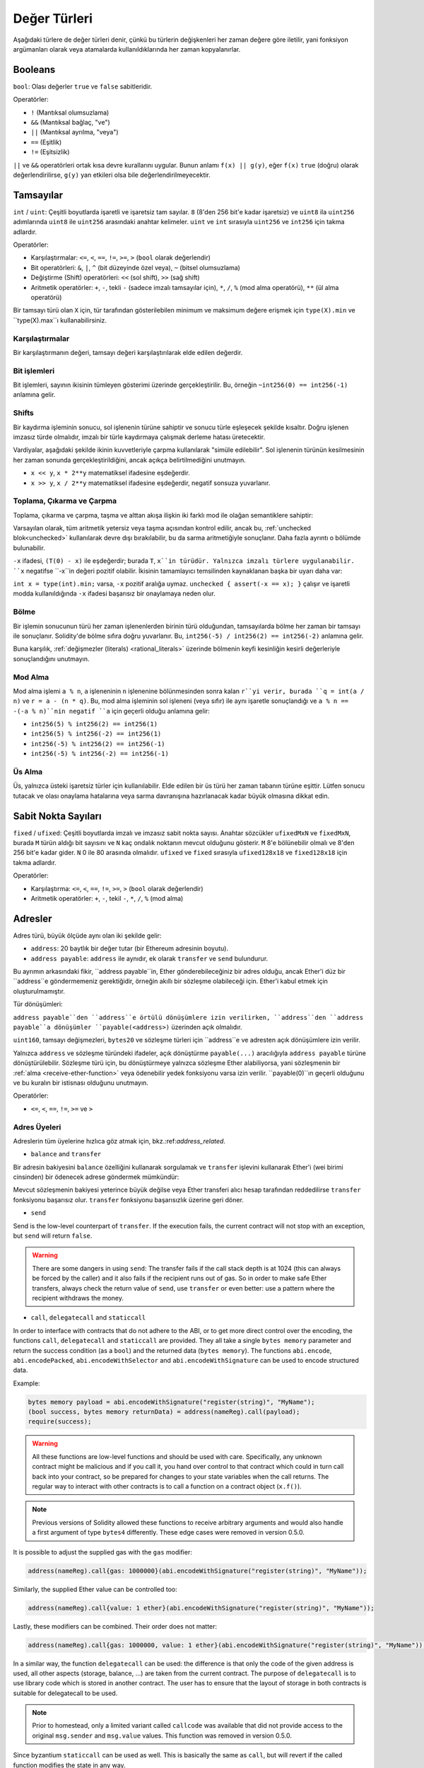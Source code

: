.. index:: ! value type, ! type;value
.. _value-types:

Değer Türleri
===========

Aşağıdaki türlere de değer türleri denir, çünkü bu türlerin değişkenleri her zaman değere göre iletilir, yani fonksiyon argümanları olarak veya atamalarda kullanıldıklarında her zaman kopyalanırlar.

.. index:: ! bool, ! true, ! false

Booleans
--------

``bool``: Olası değerler ``true`` ve ``false`` sabitleridir.

Operatörler:

*  ``!`` (Mantıksal olumsuzlama)
*  ``&&`` (Mantıksal bağlaç, "ve")
*  ``||`` (Mantıksal ayrılma, "veya")
*  ``==`` (Eşitlik)
*  ``!=`` (Eşitsizlik)

``||`` ve ``&&`` operatörleri ortak kısa devre kurallarını uygular. Bunun anlamı ``f(x) || g(y)``, eğer ``f(x)`` ``true`` (doğru) olarak değerlendirilirse, ``g(y)`` yan etkileri olsa bile değerlendirilmeyecektir.

.. index:: ! uint, ! int, ! integer
.. _integers:

Tamsayılar
--------

``int`` / ``uint``: Çeşitli boyutlarda işaretli ve işaretsiz tam sayılar.
``8`` (8'den 256 bit'e kadar işaretsiz) ve ``uint8`` ila ``uint256`` adımlarında ``uint8`` ile ``uint256`` arasındaki anahtar kelimeler. ``uint`` ve ``int`` sırasıyla ``uint256`` ve ``int256`` için takma adlardır.

Operatörler:

* Karşılaştırmalar: ``<=``, ``<``, ``==``, ``!=``, ``>=``, ``>`` (``bool`` olarak değerlendir)
* Bit operatörleri: ``&``, ``|``, ``^`` (bit düzeyinde özel veya), ``~`` (bitsel olumsuzlama)
* Değiştirme (Shift) operatörleri: ``<<`` (sol shift), ``>>`` (sağ shift)
* Aritmetik operatörler: ``+``, ``-``, tekli ``-`` (sadece imzalı tamsayılar için), ``*``, ``/``, ``%`` (mod alma operatörü), ``**`` (ül alma operatörü)

Bir tamsayı türü olan ``X`` için, tür tarafından gösterilebilen minimum ve maksimum değere erişmek için ``type(X).min`` ve ``type(X).max``ı kullanabilirsiniz.


.. uyarı::

 Solidity'deki tamsayılar belirli bir aralıkla sınırlıdır. Örneğin, ``uint32`` ile bu ``0``dan ``2**32 - 1``e kadardır. Bu türlerde aritmetiğin gerçekleştirildiği iki mod vardır: "wrapping" veya "unchecked" mod ve "checked" mod. Varsayılan olarak, aritmetik her zaman "checked" durumundadır, yani bir işlemin sonucu türün değer aralığının dışına çıkarsa, çağrı bir :ref:`başarısız onaylama<asset-and-require>` aracılığıyla geri döndürülür. ``unchecked { ... }`` kullanarak "unchecked" moda geçebilirsiniz. Daha fazla ayrıntı :ref:`unchecked <unchecked>` ile ilgili bölümde bulunabilir.


Karşılaştırmalar
^^^^^^^^^^^

Bir karşılaştırmanın değeri, tamsayı değeri karşılaştırılarak elde edilen değerdir.

Bit işlemleri
^^^^^^^^^^^^^^

Bit işlemleri, sayının ikisinin tümleyen gösterimi üzerinde gerçekleştirilir.
Bu, örneğin ``~int256(0) == int256(-1)`` anlamına gelir.


Shifts
^^^^^^

Bir kaydırma işleminin sonucu, sol işlenenin türüne sahiptir ve sonucu türle eşleşecek şekilde kısaltır.
Doğru işlenen imzasız türde olmalıdır, imzalı bir türle kaydırmaya çalışmak derleme hatası üretecektir.

Vardiyalar, aşağıdaki şekilde ikinin kuvvetleriyle çarpma kullanılarak "simüle edilebilir". Sol işlenenin türünün kesilmesinin her zaman sonunda gerçekleştirildiğini, ancak açıkça belirtilmediğini unutmayın.

- ``x << y``, ``x * 2**y`` matematiksel ifadesine eşdeğerdir.
- ``x >> y``, ``x / 2**y`` matematiksel ifadesine eşdeğerdir, negatif sonsuza yuvarlanır.

.. uyarı::

    ``0.5.0`` sürümünden önce, negatif ``x`` için bir sağa kaydırma ``x >> y`` sıfıra yuvarlanmış ``x / 2**y`` matematiksel ifadesine eşdeğerdi, yani sağa kaydırmalar, aşağı yuvarlama (negatif sonsuza doğru) yerine yukarı (sıfıra doğru) yuvarlama olarak kullanılır.

.. not::
    Aritmetik işlemlerde olduğu gibi kaydırma işlemleri için de taşma kontrolleri yapılmaz. Bunun yerine, sonuç her zaman kesilir.

Toplama, Çıkarma ve Çarpma
^^^^^^^^^^^^^^^^^^^^^^^^^^^^^^^^^^^^^^^^

Toplama, çıkarma ve çarpma, taşma ve alttan akışa ilişkin iki farklı mod ile olağan semantiklere sahiptir:

Varsayılan olarak, tüm aritmetik yetersiz veya taşma açısından kontrol edilir, ancak bu, :ref:`unchecked blok<unchecked>` kullanılarak devre dışı bırakılabilir, bu da sarma aritmetiğiyle sonuçlanır. Daha fazla ayrıntı o bölümde bulunabilir.

``-x`` ifadesi, ``(T(0) - x)`` ile eşdeğerdir; burada ``T``, ``x``in türüdür. Yalnızca imzalı türlere uygulanabilir. ``x`` negatifse ``-x``in değeri pozitif olabilir. İkisinin tamamlayıcı temsilinden kaynaklanan başka bir uyarı daha var:

``int x = type(int).min;`` varsa, ``-x`` pozitif aralığa uymaz. ``unchecked { assert(-x == x); }`` çalışır ve işaretli modda kullanıldığında ``-x`` ifadesi başarısız bir onaylamaya neden olur.


Bölme
^^^^^^^^

Bir işlemin sonucunun türü her zaman işlenenlerden birinin türü olduğundan, tamsayılarda bölme her zaman bir tamsayı ile sonuçlanır. Solidity'de bölme sıfıra doğru yuvarlanır. Bu, ``int256(-5) / int256(2) == int256(-2)`` anlamına gelir.


Buna karşılık, :ref:`değişmezler (literals) <rational_literals>` üzerinde bölmenin keyfi kesinliğin kesirli değerleriyle sonuçlandığını unutmayın.

.. not::
    Sıfıra bölme bir :ref:`panik hatasına<assert-and-require>` neden olur. Bu kontrol, ``unckecked { ... }`` ile devre dışı **bırakılamaz**.

.. not::
  ``type(int).min / (-1)`` ifadesi, bölmenin taşmaya neden olduğu tek durumdur. Kontrollü aritmetik modda, bu başarısız bir onaylamaya neden olurken, sarma modunda değer ``type(int).min`` olacaktır.

Mod Alma
^^^^^^

Mod alma işlemi ``a % n``, ``a`` işleneninin ``n`` işlenenine bölünmesinden sonra kalan ``r``yi verir, burada ``q = int(a / n)`` ve ``r = a - (n * q)``. Bu, mod alma işleminin sol işleneni (veya sıfır) ile aynı işaretle sonuçlandığı ve ``a % n == -(-a % n)``nin negatif ``a`` için geçerli olduğu anlamına gelir:


* ``int256(5) % int256(2) == int256(1)``
* ``int256(5) % int256(-2) == int256(1)``
* ``int256(-5) % int256(2) == int256(-1)``
* ``int256(-5) % int256(-2) == int256(-1)``

.. not::
  Sıfırlı mod alma işlemi :ref:`Panik hatasına<assert-and-require>` neden oluyor. Bu kontrol, ``unckecked { ... }`` ile devre dışı **bırakılamaz**.

Üs Alma
^^^^^^^^^^^^^^

Üs, yalnızca üsteki işaretsiz türler için kullanılabilir. Elde edilen bir üs türü her zaman tabanın türüne eşittir. Lütfen sonucu tutacak ve olası onaylama hatalarına veya sarma davranışına hazırlanacak kadar büyük olmasına dikkat edin.


.. not::
  İşaretli (checked) modda, üs alma yalnızca küçük tabanlar için nispeten ucuz ``exp`` işlem kodunu kullanır.
   ``x**3`` durumları için ``x*x*x`` ifadesi daha ucuz olabilir.
   Her durumda, gaz maliyeti testleri ve optimize edicinin kullanılması tavsiye edilir.


.. not::
  ``0**0``ın EVM tarafından ``1`` olarak tanımlandığını unutmayın.

.. index:: ! ufixed, ! fixed, ! fixed point number

Sabit Nokta Sayıları
-------------------

.. uyarı::
    Sabit nokta sayıları henüz Solidity tarafından tam olarak desteklenmemektedir. Bildirilebilirler, ancak atanamazlar veya atanamazlar.

``fixed`` / ``ufixed``: Çeşitli boyutlarda imzalı ve imzasız sabit nokta sayısı. 
Anahtar sözcükler ``ufixedMxN`` ve ``fixedMxN``, burada ``M`` türün aldığı bit sayısını ve ``N`` kaç ondalık noktanın mevcut olduğunu gösterir. ``M`` 8'e bölünebilir olmalı ve 8'den 256 bit'e kadar gider. ``N`` 0 ile 80 arasında olmalıdır. ``ufixed`` ve ``fixed`` sırasıyla ``ufixed128x18`` ve ``fixed128x18`` için takma adlardır.


Operatörler:

* Karşılaştırma: ``<=``, ``<``, ``==``, ``!=``, ``>=``, ``>`` (``bool`` olarak değerlendir)
* Aritmetik operatörler: ``+``, ``-``, tekil ``-``, ``*``, ``/``, ``%`` (mod alma)

.. not::
    Kayan nokta (birçok dilde ``float`` ve ``double``, daha doğrusu IEEE 754 sayıları) ile sabit nokta sayıları arasındaki temel fark, tamsayı ve kesirli kısım için kullanılan bit sayısının (birçok dilde ondalık nokta) birincisinde esnektir, ikincisinde ise kesin olarak tanımlanmıştır. Genel olarak, kayan noktada neredeyse tüm alan sayıyı temsil etmek için kullanılırken, ondalık noktanın nerede olduğunu yalnızca az sayıda bit tanımlar.


.. index:: address, balance, send, call, delegatecall, staticcall, transfer

.. _address:

Adresler
-------

Adres türü, büyük ölçüde aynı olan iki şekilde gelir:

- ``address``: 20 baytlık bir değer tutar (bir Ethereum adresinin boyutu).
- ``address payable``: ``address`` ile aynıdır, ek olarak ``transfer`` ve ``send`` bulundurur.

Bu ayrımın arkasındaki fikir, ``address payable``in, Ether gönderebileceğiniz bir adres olduğu, ancak Ether'i düz bir ``address``e göndermemeniz gerektiğidir, örneğin akıllı bir sözleşme olabileceği için. Ether'i kabul etmek için oluşturulmamıştır.


Tür dönüşümleri:

``address payable``den ``address``e örtülü dönüşümlere izin verilirken, ``address``den ``address payable``a dönüşümler ``payable(<address>)`` üzerinden açık olmalıdır.

``uint160``, tamsayı değişmezleri, ``bytes20`` ve sözleşme türleri için ``address``e ve adresten açık dönüşümlere izin verilir.

Yalnızca ``address`` ve sözleşme türündeki ifadeler, açık dönüştürme ``payable(...)`` aracılığıyla ``address
payable`` türüne dönüştürülebilir. Sözleşme türü için, bu dönüştürmeye yalnızca sözleşme Ether alabiliyorsa, yani sözleşmenin bir :ref:`alma <receive-ether-function>` veya ödenebilir yedek fonksiyonu varsa izin verilir. ``payable(0)``ın geçerli olduğunu ve bu kuralın bir istisnası olduğunu unutmayın.

.. not::
    ``address`` türünde bir değişkene ihtiyacınız varsa ve buna Ether göndermeyi planlıyorsanız, bu gereksinimi görünür kılmak için türünü ``address payable`` olarak bildirin. Ayrıca, bu ayrımı veya dönüşümü mümkün olduğunca erken yapmaya çalışın.

Operatörler:

* ``<=``, ``<``, ``==``, ``!=``, ``>=`` ve ``>``

.. uyarı::
    Daha büyük bir bayt boyutu kullanan bir türü bir ``address``e, örneğin ``bytes32``ye dönüştürürseniz, ``address`` kısaltılır. Dönüştürme belirsizliğini azaltmak için sürüm 0.4.24 ve derleyici kuvvetinin daha yüksek sürümü, dönüştürmede kesmeyi açık hale getirirsiniz.
     Örneğin, ``0x111122223333444455556666777788889999AAAABBBBCCCCDDDDEEEEFFFFCCC`` 32 bayt değerini alın.

    ``address(uint160(bytes20(b)))`` kullanabilirsiniz, bu da ``0x111122223333444455556666777788889999aAaa`` ile sonuçlanır,
     veya ``0x777788889999AaAAbBbbCccccddDdeeeEfFFfCcCc`` ile sonuçlanan ``address(uint160(uint256(b)))``i kullanabilirsiniz.

.. not::
    ``address`` ve ``address payable`` arasındaki ayrım, 0.5.0 sürümüyle tanıtıldı. Ayrıca bu versiyondan başlayarak, sözleşmeler adres türünden türetilmez, ancak yine de bir alma veya ödeme geri dönüş işlevi varsa, açıkça ``address``e veya ``address payable``a dönüştürülebilir.

.. _members-of-addresses:

Adres Üyeleri
^^^^^^^^^^^^^^^^^^^^

Adreslerin tüm üyelerine hızlıca göz atmak için, bkz.:ref:`address_related`.

* ``balance`` and ``transfer``

Bir adresin bakiyesini ``balance`` özelliğini kullanarak sorgulamak ve ``transfer`` işlevini kullanarak Ether'i (wei birimi cinsinden) bir ödenecek adrese göndermek mümkündür:

.. code-block:: solidity
    :force:

    address payable x = payable(0x123);
    address myAddress = address(this);
    if (x.balance < 10 && myAddress.balance >= 10) x.transfer(10);

Mevcut sözleşmenin bakiyesi yeterince büyük değilse veya Ether transferi alıcı hesap tarafından reddedilirse ``transfer`` fonksiyonu başarısız olur. ``transfer`` fonksiyonu başarısızlık üzerine geri döner.


.. not::
    If ``x`` is a contract address, its code (more specifically: its :ref:`receive-ether-function`, if present, or otherwise its :ref:`fallback-function`, if present) will be executed together with the ``transfer`` call (this is a feature of the EVM and cannot be prevented). If that execution runs out of gas or fails in any way, the Ether transfer will be reverted and the current contract will stop with an exception.

* ``send``

Send is the low-level counterpart of ``transfer``. If the execution fails, the current contract will not stop with an exception, but ``send`` will return ``false``.

.. warning::
    There are some dangers in using ``send``: The transfer fails if the call stack depth is at 1024
    (this can always be forced by the caller) and it also fails if the recipient runs out of gas. So in order
    to make safe Ether transfers, always check the return value of ``send``, use ``transfer`` or even better:
    use a pattern where the recipient withdraws the money.

* ``call``, ``delegatecall`` and ``staticcall``

In order to interface with contracts that do not adhere to the ABI,
or to get more direct control over the encoding,
the functions ``call``, ``delegatecall`` and ``staticcall`` are provided.
They all take a single ``bytes memory`` parameter and
return the success condition (as a ``bool``) and the returned data
(``bytes memory``).
The functions ``abi.encode``, ``abi.encodePacked``, ``abi.encodeWithSelector``
and ``abi.encodeWithSignature`` can be used to encode structured data.

Example:

.. code-block:: solidity

    bytes memory payload = abi.encodeWithSignature("register(string)", "MyName");
    (bool success, bytes memory returnData) = address(nameReg).call(payload);
    require(success);

.. warning::
    All these functions are low-level functions and should be used with care.
    Specifically, any unknown contract might be malicious and if you call it, you
    hand over control to that contract which could in turn call back into
    your contract, so be prepared for changes to your state variables
    when the call returns. The regular way to interact with other contracts
    is to call a function on a contract object (``x.f()``).

.. note::
    Previous versions of Solidity allowed these functions to receive
    arbitrary arguments and would also handle a first argument of type
    ``bytes4`` differently. These edge cases were removed in version 0.5.0.

It is possible to adjust the supplied gas with the ``gas`` modifier:

.. code-block:: solidity

    address(nameReg).call{gas: 1000000}(abi.encodeWithSignature("register(string)", "MyName"));

Similarly, the supplied Ether value can be controlled too:

.. code-block:: solidity

    address(nameReg).call{value: 1 ether}(abi.encodeWithSignature("register(string)", "MyName"));

Lastly, these modifiers can be combined. Their order does not matter:

.. code-block:: solidity

    address(nameReg).call{gas: 1000000, value: 1 ether}(abi.encodeWithSignature("register(string)", "MyName"));

In a similar way, the function ``delegatecall`` can be used: the difference is that only the code of the given address is used, all other aspects (storage, balance, ...) are taken from the current contract. The purpose of ``delegatecall`` is to use library code which is stored in another contract. The user has to ensure that the layout of storage in both contracts is suitable for delegatecall to be used.

.. note::
    Prior to homestead, only a limited variant called ``callcode`` was available that did not provide access to the original ``msg.sender`` and ``msg.value`` values. This function was removed in version 0.5.0.

Since byzantium ``staticcall`` can be used as well. This is basically the same as ``call``, but will revert if the called function modifies the state in any way.

All three functions ``call``, ``delegatecall`` and ``staticcall`` are very low-level functions and should only be used as a *last resort* as they break the type-safety of Solidity.

The ``gas`` option is available on all three methods, while the ``value`` option is only available
on ``call``.

.. note::
    It is best to avoid relying on hardcoded gas values in your smart contract code,
    regardless of whether state is read from or written to, as this can have many pitfalls.
    Also, access to gas might change in the future.

* ``code`` and ``codehash``

You can query the deployed code for any smart contract. Use ``.code`` to get the EVM bytecode as a
``bytes memory``, which might be empty. Use ``.codehash`` get the Keccak-256 hash of that code
(as a ``bytes32``). Note that ``addr.codehash`` is cheaper than using ``keccak256(addr.code)``.

.. note::
    All contracts can be converted to ``address`` type, so it is possible to query the balance of the
    current contract using ``address(this).balance``.

.. index:: ! contract type, ! type; contract

.. _contract_types:

Contract Types
--------------

Every :ref:`contract<contracts>` defines its own type.
You can implicitly convert contracts to contracts they inherit from.
Contracts can be explicitly converted to and from the ``address`` type.

Explicit conversion to and from the ``address payable`` type is only possible
if the contract type has a receive or payable fallback function.  The conversion is still
performed using ``address(x)``. If the contract type does not have a receive or payable
fallback function, the conversion to ``address payable`` can be done using
``payable(address(x))``.
You can find more information in the section about
the :ref:`address type<address>`.

.. note::
    Before version 0.5.0, contracts directly derived from the address type
    and there was no distinction between ``address`` and ``address payable``.

If you declare a local variable of contract type (``MyContract c``), you can call
functions on that contract. Take care to assign it from somewhere that is the
same contract type.

You can also instantiate contracts (which means they are newly created). You
can find more details in the :ref:`'Contracts via new'<creating-contracts>`
section.

The data representation of a contract is identical to that of the ``address``
type and this type is also used in the :ref:`ABI<ABI>`.

Contracts do not support any operators.

The members of contract types are the external functions of the contract
including any state variables marked as ``public``.

For a contract ``C`` you can use ``type(C)`` to access
:ref:`type information<meta-type>` about the contract.

.. index:: byte array, bytes32

Fixed-size byte arrays
----------------------

The value types ``bytes1``, ``bytes2``, ``bytes3``, ..., ``bytes32``
hold a sequence of bytes from one to up to 32.

Operators:

* Comparisons: ``<=``, ``<``, ``==``, ``!=``, ``>=``, ``>`` (evaluate to ``bool``)
* Bit operators: ``&``, ``|``, ``^`` (bitwise exclusive or), ``~`` (bitwise negation)
* Shift operators: ``<<`` (left shift), ``>>`` (right shift)
* Index access: If ``x`` is of type ``bytesI``, then ``x[k]`` for ``0 <= k < I`` returns the ``k`` th byte (read-only).

The shifting operator works with unsigned integer type as right operand (but
returns the type of the left operand), which denotes the number of bits to shift by.
Shifting by a signed type will produce a compilation error.

Members:

* ``.length`` yields the fixed length of the byte array (read-only).

.. note::
    The type ``bytes1[]`` is an array of bytes, but due to padding rules, it wastes
    31 bytes of space for each element (except in storage). It is better to use the ``bytes``
    type instead.

.. note::
    Prior to version 0.8.0, ``byte`` used to be an alias for ``bytes1``.

Dynamically-sized byte array
----------------------------

``bytes``:
    Dynamically-sized byte array, see :ref:`arrays`. Not a value-type!
``string``:
    Dynamically-sized UTF-8-encoded string, see :ref:`arrays`. Not a value-type!

.. index:: address, literal;address

.. _address_literals:

Address Literals
----------------

Hexadecimal literals that pass the address checksum test, for example
``0xdCad3a6d3569DF655070DEd06cb7A1b2Ccd1D3AF`` are of ``address`` type.
Hexadecimal literals that are between 39 and 41 digits
long and do not pass the checksum test produce
an error. You can prepend (for integer types) or append (for bytesNN types) zeros to remove the error.

.. note::
    The mixed-case address checksum format is defined in `EIP-55 <https://github.com/ethereum/EIPs/blob/master/EIPS/eip-55.md>`_.

.. index:: literal, literal;rational

.. _rational_literals:

Rational and Integer Literals
-----------------------------

Integer literals are formed from a sequence of digits in the range 0-9.
They are interpreted as decimals. For example, ``69`` means sixty nine.
Octal literals do not exist in Solidity and leading zeros are invalid.

Decimal fractional literals are formed by a ``.`` with at least one number on
one side.  Examples include ``1.``, ``.1`` and ``1.3``.

Scientific notation in the form of ``2e10`` is also supported, where the
mantissa can be fractional but the exponent has to be an integer.
The literal ``MeE`` is equivalent to ``M * 10**E``.
Examples include ``2e10``, ``-2e10``, ``2e-10``, ``2.5e1``.

Underscores can be used to separate the digits of a numeric literal to aid readability.
For example, decimal ``123_000``, hexadecimal ``0x2eff_abde``, scientific decimal notation ``1_2e345_678`` are all valid.
Underscores are only allowed between two digits and only one consecutive underscore is allowed.
There is no additional semantic meaning added to a number literal containing underscores,
the underscores are ignored.

Number literal expressions retain arbitrary precision until they are converted to a non-literal type (i.e. by
using them together with anything other than a number literal expression (like boolean literals) or by explicit conversion).
This means that computations do not overflow and divisions do not truncate
in number literal expressions.

For example, ``(2**800 + 1) - 2**800`` results in the constant ``1`` (of type ``uint8``)
although intermediate results would not even fit the machine word size. Furthermore, ``.5 * 8`` results
in the integer ``4`` (although non-integers were used in between).

.. warning::
    While most operators produce a literal expression when applied to literals, there are certain operators that do not follow this pattern:

    - Ternary operator (``... ? ... : ...``),
    - Array subscript (``<array>[<index>]``).

    You might expect expressions like ``255 + (true ? 1 : 0)`` or ``255 + [1, 2, 3][0]`` to be equivalent to using the literal 256
    directly, but in fact they are computed within the type ``uint8`` and can overflow.

Any operator that can be applied to integers can also be applied to number literal expressions as
long as the operands are integers. If any of the two is fractional, bit operations are disallowed
and exponentiation is disallowed if the exponent is fractional (because that might result in
a non-rational number).

Shifts and exponentiation with literal numbers as left (or base) operand and integer types
as the right (exponent) operand are always performed
in the ``uint256`` (for non-negative literals) or ``int256`` (for a negative literals) type,
regardless of the type of the right (exponent) operand.

.. warning::
    Division on integer literals used to truncate in Solidity prior to version 0.4.0, but it now converts into a rational number, i.e. ``5 / 2`` is not equal to ``2``, but to ``2.5``.

.. note::
    Solidity has a number literal type for each rational number.
    Integer literals and rational number literals belong to number literal types.
    Moreover, all number literal expressions (i.e. the expressions that
    contain only number literals and operators) belong to number literal
    types.  So the number literal expressions ``1 + 2`` and ``2 + 1`` both
    belong to the same number literal type for the rational number three.


.. note::
    Number literal expressions are converted into a non-literal type as soon as they are used with non-literal
    expressions. Disregarding types, the value of the expression assigned to ``b``
    below evaluates to an integer. Because ``a`` is of type ``uint128``, the
    expression ``2.5 + a`` has to have a proper type, though. Since there is no common type
    for the type of ``2.5`` and ``uint128``, the Solidity compiler does not accept
    this code.

.. code-block:: solidity

    uint128 a = 1;
    uint128 b = 2.5 + a + 0.5;

.. index:: literal, literal;string, string
.. _string_literals:

String Literals and Types
-------------------------

String literals are written with either double or single-quotes (``"foo"`` or ``'bar'``), and they can also be split into multiple consecutive parts (``"foo" "bar"`` is equivalent to ``"foobar"``) which can be helpful when dealing with long strings.  They do not imply trailing zeroes as in C; ``"foo"`` represents three bytes, not four.  As with integer literals, their type can vary, but they are implicitly convertible to ``bytes1``, ..., ``bytes32``, if they fit, to ``bytes`` and to ``string``.

For example, with ``bytes32 samevar = "stringliteral"`` the string literal is interpreted in its raw byte form when assigned to a ``bytes32`` type.

String literals can only contain printable ASCII characters, which means the characters between and including 0x20 .. 0x7E.

Additionally, string literals also support the following escape characters:

- ``\<newline>`` (escapes an actual newline)
- ``\\`` (backslash)
- ``\'`` (single quote)
- ``\"`` (double quote)
- ``\n`` (newline)
- ``\r`` (carriage return)
- ``\t`` (tab)
- ``\xNN`` (hex escape, see below)
- ``\uNNNN`` (unicode escape, see below)

``\xNN`` takes a hex value and inserts the appropriate byte, while ``\uNNNN`` takes a Unicode codepoint and inserts an UTF-8 sequence.

.. note::

    Until version 0.8.0 there were three additional escape sequences: ``\b``, ``\f`` and ``\v``.
    They are commonly available in other languages but rarely needed in practice.
    If you do need them, they can still be inserted via hexadecimal escapes, i.e. ``\x08``, ``\x0c``
    and ``\x0b``, respectively, just as any other ASCII character.

The string in the following example has a length of ten bytes.
It starts with a newline byte, followed by a double quote, a single
quote a backslash character and then (without separator) the
character sequence ``abcdef``.

.. code-block:: solidity
    :force:

    "\n\"\'\\abc\
    def"

Any Unicode line terminator which is not a newline (i.e. LF, VF, FF, CR, NEL, LS, PS) is considered to
terminate the string literal. Newline only terminates the string literal if it is not preceded by a ``\``.

Unicode Literals
----------------

While regular string literals can only contain ASCII, Unicode literals – prefixed with the keyword ``unicode`` – can contain any valid UTF-8 sequence.
They also support the very same escape sequences as regular string literals.

.. code-block:: solidity

    string memory a = unicode"Hello 😃";

.. index:: literal, bytes

Hexadecimal Literals
--------------------

Hexadecimal literals are prefixed with the keyword ``hex`` and are enclosed in double
or single-quotes (``hex"001122FF"``, ``hex'0011_22_FF'``). Their content must be
hexadecimal digits which can optionally use a single underscore as separator between
byte boundaries. The value of the literal will be the binary representation
of the hexadecimal sequence.

Multiple hexadecimal literals separated by whitespace are concatenated into a single literal:
``hex"00112233" hex"44556677"`` is equivalent to ``hex"0011223344556677"``

Hexadecimal literals behave like :ref:`string literals <string_literals>` and have the same convertibility restrictions.

.. index:: enum

.. _enums:

Enums
-----

Enums are one way to create a user-defined type in Solidity. They are explicitly convertible
to and from all integer types but implicit conversion is not allowed.  The explicit conversion
from integer checks at runtime that the value lies inside the range of the enum and causes a
:ref:`Panic error<assert-and-require>` otherwise.
Enums require at least one member, and its default value when declared is the first member.
Enums cannot have more than 256 members.

The data representation is the same as for enums in C: The options are represented by
subsequent unsigned integer values starting from ``0``.

Using ``type(NameOfEnum).min`` and ``type(NameOfEnum).max`` you can get the
smallest and respectively largest value of the given enum.


.. code-block:: solidity

    // SPDX-License-Identifier: GPL-3.0
    pragma solidity ^0.8.8;

    contract test {
        enum ActionChoices { GoLeft, GoRight, GoStraight, SitStill }
        ActionChoices choice;
        ActionChoices constant defaultChoice = ActionChoices.GoStraight;

        function setGoStraight() public {
            choice = ActionChoices.GoStraight;
        }

        // Since enum types are not part of the ABI, the signature of "getChoice"
        // will automatically be changed to "getChoice() returns (uint8)"
        // for all matters external to Solidity.
        function getChoice() public view returns (ActionChoices) {
            return choice;
        }

        function getDefaultChoice() public pure returns (uint) {
            return uint(defaultChoice);
        }

        function getLargestValue() public pure returns (ActionChoices) {
            return type(ActionChoices).max;
        }

        function getSmallestValue() public pure returns (ActionChoices) {
            return type(ActionChoices).min;
        }
    }

.. note::
    Enums can also be declared on the file level, outside of contract or library definitions.

.. index:: ! user defined value type, custom type

.. _user-defined-value-types:

User Defined Value Types
------------------------

A user defined value type allows creating a zero cost abstraction over an elementary value type.
This is similar to an alias, but with stricter type requirements.

A user defined value type is defined using ``type C is V``, where ``C`` is the name of the newly
introduced type and ``V`` has to be a built-in value type (the "underlying type"). The function
``C.wrap`` is used to convert from the underlying type to the custom type. Similarly, the
function ``C.unwrap`` is used to convert from the custom type to the underlying type.

The type ``C`` does not have any operators or bound member functions. In particular, even the
operator ``==`` is not defined. Explicit and implicit conversions to and from other types are
disallowed.

The data-representation of values of such types are inherited from the underlying type
and the underlying type is also used in the ABI.

The following example illustrates a custom type ``UFixed256x18`` representing a decimal fixed point
type with 18 decimals and a minimal library to do arithmetic operations on the type.


.. code-block:: solidity

    // SPDX-License-Identifier: GPL-3.0
    pragma solidity ^0.8.8;

    // Represent a 18 decimal, 256 bit wide fixed point type using a user defined value type.
    type UFixed256x18 is uint256;

    /// A minimal library to do fixed point operations on UFixed256x18.
    library FixedMath {
        uint constant multiplier = 10**18;

        /// Adds two UFixed256x18 numbers. Reverts on overflow, relying on checked
        /// arithmetic on uint256.
        function add(UFixed256x18 a, UFixed256x18 b) internal pure returns (UFixed256x18) {
            return UFixed256x18.wrap(UFixed256x18.unwrap(a) + UFixed256x18.unwrap(b));
        }
        /// Multiplies UFixed256x18 and uint256. Reverts on overflow, relying on checked
        /// arithmetic on uint256.
        function mul(UFixed256x18 a, uint256 b) internal pure returns (UFixed256x18) {
            return UFixed256x18.wrap(UFixed256x18.unwrap(a) * b);
        }
        /// Take the floor of a UFixed256x18 number.
        /// @return the largest integer that does not exceed `a`.
        function floor(UFixed256x18 a) internal pure returns (uint256) {
            return UFixed256x18.unwrap(a) / multiplier;
        }
        /// Turns a uint256 into a UFixed256x18 of the same value.
        /// Reverts if the integer is too large.
        function toUFixed256x18(uint256 a) internal pure returns (UFixed256x18) {
            return UFixed256x18.wrap(a * multiplier);
        }
    }

Notice how ``UFixed256x18.wrap`` and ``FixedMath.toUFixed256x18`` have the same signature but
perform two very different operations: The ``UFixed256x18.wrap`` function returns a ``UFixed256x18``
that has the same data representation as the input, whereas ``toUFixed256x18`` returns a
``UFixed256x18`` that has the same numerical value.

.. index:: ! function type, ! type; function

.. _function_types:

Function Types
--------------

Function types are the types of functions. Variables of function type
can be assigned from functions and function parameters of function type
can be used to pass functions to and return functions from function calls.
Function types come in two flavours - *internal* and *external* functions:

Internal functions can only be called inside the current contract (more specifically,
inside the current code unit, which also includes internal library functions
and inherited functions) because they cannot be executed outside of the
context of the current contract. Calling an internal function is realized
by jumping to its entry label, just like when calling a function of the current
contract internally.

External functions consist of an address and a function signature and they can
be passed via and returned from external function calls.

Function types are notated as follows:

.. code-block:: solidity
    :force:

    function (<parameter types>) {internal|external} [pure|view|payable] [returns (<return types>)]

In contrast to the parameter types, the return types cannot be empty - if the
function type should not return anything, the whole ``returns (<return types>)``
part has to be omitted.

By default, function types are internal, so the ``internal`` keyword can be
omitted. Note that this only applies to function types. Visibility has
to be specified explicitly for functions defined in contracts, they
do not have a default.

Conversions:

A function type ``A`` is implicitly convertible to a function type ``B`` if and only if
their parameter types are identical, their return types are identical,
their internal/external property is identical and the state mutability of ``A``
is more restrictive than the state mutability of ``B``. In particular:

- ``pure`` functions can be converted to ``view`` and ``non-payable`` functions
- ``view`` functions can be converted to ``non-payable`` functions
- ``payable`` functions can be converted to ``non-payable`` functions

No other conversions between function types are possible.

The rule about ``payable`` and ``non-payable`` might be a little
confusing, but in essence, if a function is ``payable``, this means that it
also accepts a payment of zero Ether, so it also is ``non-payable``.
On the other hand, a ``non-payable`` function will reject Ether sent to it,
so ``non-payable`` functions cannot be converted to ``payable`` functions.

If a function type variable is not initialised, calling it results
in a :ref:`Panic error<assert-and-require>`. The same happens if you call a function after using ``delete``
on it.

If external function types are used outside of the context of Solidity,
they are treated as the ``function`` type, which encodes the address
followed by the function identifier together in a single ``bytes24`` type.

Note that public functions of the current contract can be used both as an
internal and as an external function. To use ``f`` as an internal function,
just use ``f``, if you want to use its external form, use ``this.f``.

A function of an internal type can be assigned to a variable of an internal function type regardless
of where it is defined.
This includes private, internal and public functions of both contracts and libraries as well as free
functions.
External function types, on the other hand, are only compatible with public and external contract
functions.
Libraries are excluded because they require a ``delegatecall`` and use :ref:`a different ABI
convention for their selectors <library-selectors>`.
Functions declared in interfaces do not have definitions so pointing at them does not make sense either.

Members:

External (or public) functions have the following members:

* ``.address`` returns the address of the contract of the function.
* ``.selector`` returns the :ref:`ABI function selector <abi_function_selector>`

.. note::
  External (or public) functions used to have the additional members
  ``.gas(uint)`` and ``.value(uint)``. These were deprecated in Solidity 0.6.2
  and removed in Solidity 0.7.0. Instead use ``{gas: ...}`` and ``{value: ...}``
  to specify the amount of gas or the amount of wei sent to a function,
  respectively. See :ref:`External Function Calls <external-function-calls>` for
  more information.

Example that shows how to use the members:

.. code-block:: solidity

    // SPDX-License-Identifier: GPL-3.0
    pragma solidity >=0.6.4 <0.9.0;

    contract Example {
        function f() public payable returns (bytes4) {
            assert(this.f.address == address(this));
            return this.f.selector;
        }

        function g() public {
            this.f{gas: 10, value: 800}();
        }
    }

Example that shows how to use internal function types:

.. code-block:: solidity

    // SPDX-License-Identifier: GPL-3.0
    pragma solidity >=0.4.16 <0.9.0;

    library ArrayUtils {
        // internal functions can be used in internal library functions because
        // they will be part of the same code context
        function map(uint[] memory self, function (uint) pure returns (uint) f)
            internal
            pure
            returns (uint[] memory r)
        {
            r = new uint[](self.length);
            for (uint i = 0; i < self.length; i++) {
                r[i] = f(self[i]);
            }
        }

        function reduce(
            uint[] memory self,
            function (uint, uint) pure returns (uint) f
        )
            internal
            pure
            returns (uint r)
        {
            r = self[0];
            for (uint i = 1; i < self.length; i++) {
                r = f(r, self[i]);
            }
        }

        function range(uint length) internal pure returns (uint[] memory r) {
            r = new uint[](length);
            for (uint i = 0; i < r.length; i++) {
                r[i] = i;
            }
        }
    }


    contract Pyramid {
        using ArrayUtils for *;

        function pyramid(uint l) public pure returns (uint) {
            return ArrayUtils.range(l).map(square).reduce(sum);
        }

        function square(uint x) internal pure returns (uint) {
            return x * x;
        }

        function sum(uint x, uint y) internal pure returns (uint) {
            return x + y;
        }
    }

Another example that uses external function types:

.. code-block:: solidity

    // SPDX-License-Identifier: GPL-3.0
    pragma solidity >=0.4.22 <0.9.0;


    contract Oracle {
        struct Request {
            bytes data;
            function(uint) external callback;
        }

        Request[] private requests;
        event NewRequest(uint);

        function query(bytes memory data, function(uint) external callback) public {
            requests.push(Request(data, callback));
            emit NewRequest(requests.length - 1);
        }

        function reply(uint requestID, uint response) public {
            // Here goes the check that the reply comes from a trusted source
            requests[requestID].callback(response);
        }
    }


    contract OracleUser {
        Oracle constant private ORACLE_CONST = Oracle(address(0x00000000219ab540356cBB839Cbe05303d7705Fa)); // known contract
        uint private exchangeRate;

        function buySomething() public {
            ORACLE_CONST.query("USD", this.oracleResponse);
        }

        function oracleResponse(uint response) public {
            require(
                msg.sender == address(ORACLE_CONST),
                "Only oracle can call this."
            );
            exchangeRate = response;
        }
    }

.. note::
    Lambda or inline functions are planned but not yet supported.
